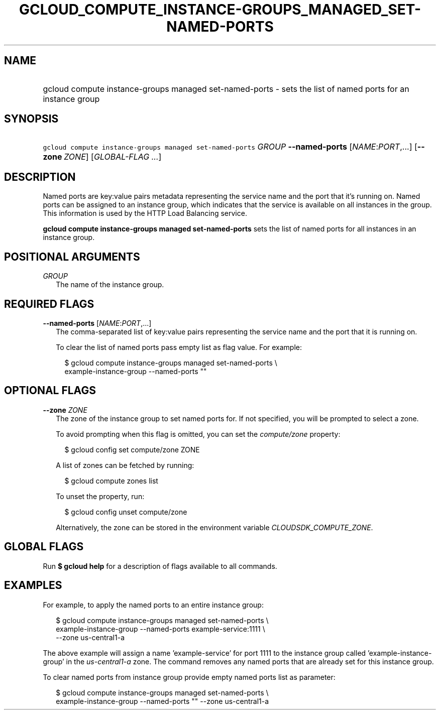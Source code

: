 
.TH "GCLOUD_COMPUTE_INSTANCE\-GROUPS_MANAGED_SET\-NAMED\-PORTS" 1



.SH "NAME"
.HP
gcloud compute instance\-groups managed set\-named\-ports \- sets the list of named ports for an instance group



.SH "SYNOPSIS"
.HP
\f5gcloud compute instance\-groups managed set\-named\-ports\fR \fIGROUP\fR \fB\-\-named\-ports\fR [\fINAME\fR:\fIPORT\fR,...] [\fB\-\-zone\fR\ \fIZONE\fR] [\fIGLOBAL\-FLAG\ ...\fR]



.SH "DESCRIPTION"

Named ports are key:value pairs metadata representing the service name and the
port that it's running on. Named ports can be assigned to an instance group,
which indicates that the service is available on all instances in the group.
This information is used by the HTTP Load Balancing service.

\fBgcloud compute instance\-groups managed set\-named\-ports\fR sets the list of
named ports for all instances in an instance group.



.SH "POSITIONAL ARGUMENTS"

\fIGROUP\fR
.RS 2m
The name of the instance group.


.RE

.SH "REQUIRED FLAGS"

\fB\-\-named\-ports\fR [\fINAME\fR:\fIPORT\fR,...]
.RS 2m
The comma\-separated list of key:value pairs representing the service name and
the port that it is running on.

To clear the list of named ports pass empty list as flag value. For example:

.RS 2m
$ gcloud compute instance\-groups managed set\-named\-ports \e
    example\-instance\-group \-\-named\-ports ""
.RE



.RE

.SH "OPTIONAL FLAGS"

\fB\-\-zone\fR \fIZONE\fR
.RS 2m
The zone of the instance group to set named ports for. If not specified, you
will be prompted to select a zone.

To avoid prompting when this flag is omitted, you can set the
\f5\fIcompute/zone\fR\fR property:

.RS 2m
$ gcloud config set compute/zone ZONE
.RE

A list of zones can be fetched by running:

.RS 2m
$ gcloud compute zones list
.RE

To unset the property, run:

.RS 2m
$ gcloud config unset compute/zone
.RE

Alternatively, the zone can be stored in the environment variable
\f5\fICLOUDSDK_COMPUTE_ZONE\fR\fR.


.RE

.SH "GLOBAL FLAGS"

Run \fB$ gcloud help\fR for a description of flags available to all commands.



.SH "EXAMPLES"

For example, to apply the named ports to an entire instance group:

.RS 2m
$ gcloud compute instance\-groups managed set\-named\-ports \e
    example\-instance\-group \-\-named\-ports example\-service:1111 \e
    \-\-zone us\-central1\-a
.RE

The above example will assign a name 'example\-service' for port 1111 to the
instance group called 'example\-instance\-group' in the
\f5\fIus\-central1\-a\fR\fR zone. The command removes any named ports that are
already set for this instance group.

To clear named ports from instance group provide empty named ports list as
parameter:

.RS 2m
$ gcloud compute instance\-groups managed set\-named\-ports \e
    example\-instance\-group \-\-named\-ports "" \-\-zone us\-central1\-a
.RE
